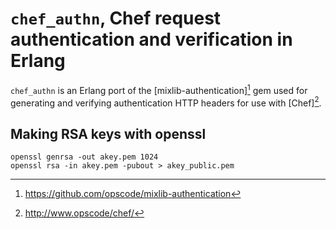 * =chef_authn=, Chef request authentication and verification in Erlang

=chef_authn= is an Erlang port of the [mixlib-authentication][1] gem
used for generating and verifying authentication HTTP headers for use
with [Chef][2].

[1] https://github.com/opscode/mixlib-authentication
[2] http://www.opscode/chef/

** Making RSA keys with openssl
: openssl genrsa -out akey.pem 1024
: openssl rsa -in akey.pem -pubout > akey_public.pem
